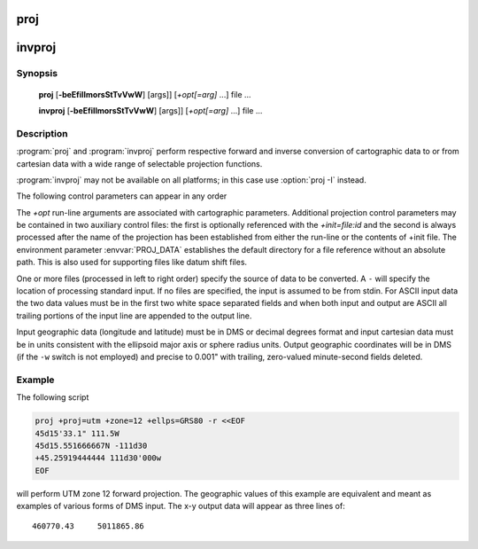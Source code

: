 .. _proj:

================================================================================
proj
================================================================================

.. _invproj:

================================================================================
invproj
================================================================================

.. only:: html

    Cartographic projection filter.

.. Index:: proj

Synopsis
********
    **proj** [**-beEfiIlmorsStTvVwW**] [args]] [*+opt[=arg]* ...] file ...

    **invproj** [**-beEfiIlmorsStTvVwW**] [args]] [*+opt[=arg]* ...] file ...


Description
***********
:program:`proj` and :program:`invproj` perform respective forward and inverse
conversion of cartographic data to or from cartesian data with a wide
range of selectable projection functions.

:program:`invproj` may not be available on all platforms; in this case
use :option:`proj -I` instead.

The following control parameters can appear in any order

.. program:: proj

.. option:: -b

    Special option for binary coordinate data input and output through standard
    input and standard output. Data is assumed to be in system type double
    floating point words. This option is to be used when :program:`proj` is a child process
    and allows bypassing formatting operations.

.. option:: -d <n>

.. versionadded:: 5.2.0

    Specify the number of decimals to round to in the output.

.. option:: -i

    Selects binary input only (see :option:`-b`).

.. option:: -I

    Alternate method to specify inverse projection. Redundant when used with
    :program:`invproj`.

.. option:: -o

    Selects binary output only (see :option:`-b`).

.. option:: -t<a>

    Where *a* specifies a character employed as the first character to denote a
    control line to be passed through without processing. This option
    applicable to ASCII input only. (# is the default value).

.. option:: -e <string>

    Where *string* is an arbitrary string to be output if an error is detected during
    data transformations. The default value is a three character string: ``*\t*``.
    Note that if the :option:`-b`, :option:`-i` or :option:`-o` options are employed, an error
    is returned as HUGE_VAL value for both return values.

.. option:: -E

    Causes the input coordinates to be copied to the output line prior to
    printing the converted values.

.. option:: -l<[=id]>

    List projection identifiers that can be selected with *+proj*. ``proj -l=id``
    gives expanded description of projection *id*, e.g. ``proj -l=merc``.

.. option:: -lp

    List of all projection id that can be used with the *+proj* parameter.
    Equivalent to ``proj -l``.

.. option:: -lP

    Expanded description of all projections that can be used with the *+proj*
    parameter.

.. option:: -le

    List of all ellipsoids that can be selected with the *+ellps* parameters.

.. option:: -lu

    List of all distance units that can be selected with the *+units* parameter.

.. option:: -r

    This options reverses the order of the expected input from
    longitude-latitude or x-y to latitude-longitude or y-x.

.. option:: -s

    This options reverses the order of the output from x-y or longitude-latitude
    to y-x or latitude-longitude.

.. option:: -S

    Causes estimation of meridional and parallel scale factors, area scale
    factor and angular distortion, and maximum and minimum scale factors to be
    listed between <> for each input point. For conformal projections meridional
    and parallel scales factors will be equal and angular distortion zero. Equal
    area projections will have an area factor of 1.

.. option:: -m <mult>

    The cartesian data may be scaled by the *mult* parameter. When processing data
    in a forward projection mode the cartesian output values are multiplied by
    *mult* otherwise the input cartesian values are divided by *mult* before inverse
    projection. If the first two characters of *mult* are 1/ or 1: then the
    reciprocal value of *mult* is employed.

.. option:: -f <format>

    Where *format* is a printf format string to control the form of the output values.
    For inverse projections, the output will be in degrees when this option is
    employed. The default format is ``"%.2f"`` for forward projection and DMS for
    inverse.

.. option:: -w<n>

    Where *n* is the number of significant fractional digits to employ for seconds
    output (when the option is not specified, ``-w3`` is assumed).

.. option:: -W<n>

    Where *n* is the number of significant fractional digits to employ for seconds
    output. When ``-W`` is employed the fields will be constant width
    with leading zeroes.

.. option:: -v

    Causes a listing of cartographic control parameters tested for and used by
    the program to be printed prior to input data.

.. option:: -V

    This option causes an expanded annotated listing of the characteristics of
    the projected point. :option:`-v` is implied with this option.


The *+opt* run-line arguments are associated with cartographic parameters.
Additional projection control parameters may be contained in two auxiliary
control files: the first is optionally referenced with the
*+init=file:id* and the second is always processed after the name of the
projection has been established from either the run-line or the contents of
+init file. The environment parameter :envvar:`PROJ_DATA` establishes the
default directory for a file reference without an absolute path. This is
also used for supporting files like datum shift files.

.. only:: html

    Usage of *+opt* varies with projection and for a complete description
    consult the :ref:`projection pages <projections>`.


One or more files (processed in left to right order) specify the source of
data to be converted. A ``-`` will specify the location of processing standard
input. If no files are specified, the input is assumed to be from stdin.
For ASCII input data the two data values must be in the first two white space
separated fields and when both input and output are ASCII all trailing
portions of the input line are appended to the output line.

Input geographic data (longitude and latitude) must be in DMS or decimal degrees format and input
cartesian data must be in units consistent with the ellipsoid major axis or
sphere radius units. Output geographic coordinates will be in DMS (if the
``-w`` switch is not employed) and precise to 0.001" with trailing, zero-valued
minute-second fields deleted.

Example
*******
The following script

.. code-block:: console

    proj +proj=utm +zone=12 +ellps=GRS80 -r <<EOF
    45d15'33.1" 111.5W
    45d15.551666667N -111d30
    +45.25919444444 111d30'000w
    EOF

will perform UTM zone 12 forward projection.
The geographic values of this example are equivalent
and meant as examples of various forms of DMS input. The x-y output
data will appear as three lines of::

    460770.43     5011865.86

.. only:: man

    Other programs
    **************

    The :program:`proj` program is limited to converting between geographic and
    projected coordinates within one datum.

    The :program:`cs2cs` program operates similarly, but allows translation
    between any pair of definable coordinate reference systems, including
    support for datum translation.

    See also
    ********

    **cs2cs(1)**, **cct(1)**, **geod(1)**, **gie(1)**, **projinfo(1)**, **projsync(1)**

    .. include:: common_man.rst
